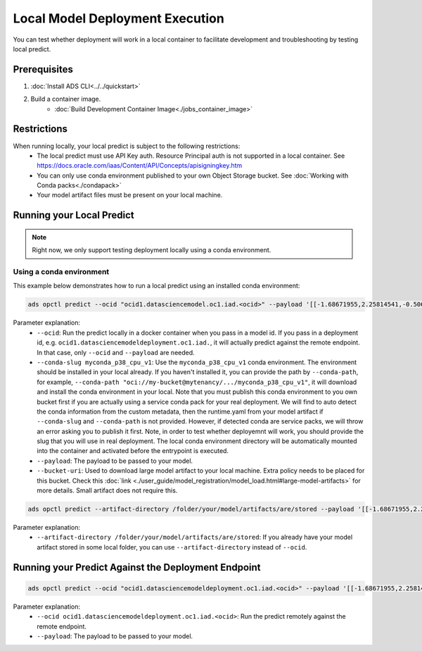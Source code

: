 ++++++++++++++++++++++++++++++++
Local Model Deployment Execution
++++++++++++++++++++++++++++++++

You can test whether deployment will work in a local container to facilitate development and troubleshooting by testing local predict.

-------------
Prerequisites
-------------

1. :doc:`Install ADS CLI<../../quickstart>`
2. Build a container image.
    - :doc:`Build Development Container Image<./jobs_container_image>`

------------
Restrictions
------------

When running locally, your local predict is subject to the following restrictions:
  - The local predict must use API Key auth. Resource Principal auth is not supported in a local container. See https://docs.oracle.com/iaas/Content/API/Concepts/apisigningkey.htm
  - You can only use conda environment published to your own Object Storage bucket. See :doc:`Working with Conda packs<./condapack>`
  - Your model artifact files must be present on your local machine.

--------------------------
Running your Local Predict
--------------------------

.. note:: Right now, we only support testing deployment locally using a conda environment.

Using a conda environment
=========================

This example below demonstrates how to run a local predict using an installed conda environment:

.. code-block:: shell

  ads opctl predict --ocid "ocid1.datasciencemodel.oc1.iad.<ocid>" --payload '[[-1.68671955,2.25814541,-0.5068027,0.25248417,0.62665134,0.23441123]]' --conda-slug myconda_p38_cpu_v1

Parameter explanation:
  - ``--ocid``: Run the predict locally in a docker container when you pass in a model id. If you pass in a deployment id, e.g. ``ocid1.datasciencemodeldeployment.oc1.iad.``, it will actually predict against the remote endpoint. In that case, only ``--ocid`` and ``--payload`` are needed.
  - ``--conda-slug myconda_p38_cpu_v1``:  Use the ``myconda_p38_cpu_v1`` conda environment. The environment should be installed in your local already. If you haven't installed it, you can provide the path by ``--conda-path``, for example, ``--conda-path "oci://my-bucket@mytenancy/.../myconda_p38_cpu_v1"``, it will download and install the conda environment in your local. Note that you must publish this conda environment to you own bucket first if you are actually using a service conda pack for your real deployment. We will find to auto detect the conda information from the custom metadata, then the runtime.yaml from your model artifact if ``--conda-slug`` and ``--conda-path`` is not provided. However, if detected conda are service packs, we will throw an error asking you to publish it first. Note, in order to test whether deployemnt will work, you should provide the slug that you will use in real deployment. The local conda environment directory will be automatically mounted into the container and activated before the entrypoint is executed.
  - ``--payload``: The payload to be passed to your model.
  - ``--bucket-uri``: Used to download large model artifact to your local machine. Extra policy needs to be placed for this bucket. Check this :doc:`link <./user_guide/model_registration/model_load.html#large-model-artifacts>` for more details. Small artifact does not require this.

.. code-block:: shell

  ads opctl predict --artifact-directory /folder/your/model/artifacts/are/stored --payload '[[-1.68671955,2.25814541,-0.5068027,0.25248417,0.62665134,0.23441123]]'

Parameter explanation:
  - ``--artifact-directory /folder/your/model/artifacts/are/stored``: If you already have your model artifact stored in some local folder, you can use ``--artifact-directory`` instead of ``--ocid``.

----------------------------------------------------
Running your Predict Against the Deployment Endpoint
----------------------------------------------------
.. code-block:: shell

  ads opctl predict --ocid "ocid1.datasciencemodeldeployment.oc1.iad.<ocid>" --payload '[[-1.68671955,2.25814541,-0.5068027,0.25248417,0.62665134,0.23441123]]'


Parameter explanation:
  - ``--ocid ocid1.datasciencemodeldeployment.oc1.iad.<ocid>``: Run the predict remotely against the remote endpoint.
  - ``--payload``: The payload to be passed to your model.

